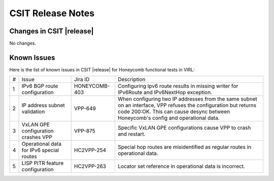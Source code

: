 CSIT Release Notes
==================

Changes in CSIT |release|
-------------------------

No changes.

Known Issues
------------

Here is the list of known issues in CSIT |release| for Honeycomb functional
tests in VIRL:

+---+--------------------------------------------+---------------+-------------------------------------------------------------------------+
| # | Issue                                      | Jira ID       | Description                                                             |
+---+--------------------------------------------+---------------+-------------------------------------------------------------------------+
| 1 | IPv6 BGP route configuration               | HONEYCOMB-403 | Configuring Ipv6 route results in missing writer                        |
|   |                                            |               | for IPv6Route and IPv6NextHop exception.                                |
+---+--------------------------------------------+---------------+-------------------------------------------------------------------------+
| 2 | IP address subnet validation               | VPP-649       | When configuring two IP addresses from the same subnet on an interface, |
|   |                                            |               | VPP refuses the configuration but returns code 200:OK. This can cause   |
|   |                                            |               | desync between Honeycomb's config and operational data.                 |
+---+--------------------------------------------+---------------+-------------------------------------------------------------------------+
| 3 | VxLAN GPE configuration crashes VPP        | VPP-875       | Specific VxLAN GPE configurations cause VPP to crash and restart.       |
+---+--------------------------------------------+---------------+-------------------------------------------------------------------------+
| 4 | Operational data for IPv6 special routes   | HC2VPP-254    | Special hop routes are misidentified as regular routes                  |
|   |                                            |               | in operational data.                                                    |
+---+--------------------------------------------+---------------+-------------------------------------------------------------------------+
| 5 | LISP PITR feature configuration            | HC2VPP-263    | Locator set reference in operational data is incorrect.                 |
+---+--------------------------------------------+---------------+-------------------------------------------------------------------------+
